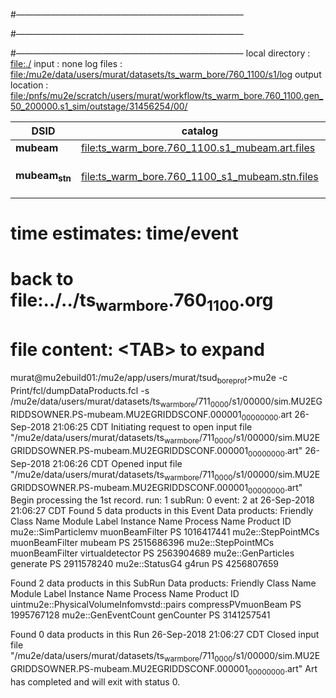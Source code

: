#------------------------------------------------------------------------------
# output of STAGE1 simulation job 
# job has 4 output streams : mubeam, extmonbeam, extmonregion, dsregion, truncated
# 250 jobs 20,000 POT each
#------------------------------------------------------------------------------
# :NPOT: 9800000
#------------------------------------------------------------------------------
 local directory  : file:./
 input            : none
 log files        : file:/mu2e/data/users/murat/datasets/ts_warm_bore/760_1100/s1/log
 output location  : file:/pnfs/mu2e/scratch/users/murat/workflow/ts_warm_bore.760_1100.gen_50_200000.s1_sim/outstage/31456254/00/

|--------------+------------------------------------------------+---------+--------+--------------------|
| DSID         | catalog                                        |   input | output | comments           |
|--------------+------------------------------------------------+---------+--------+--------------------|
| *mubeam*     | file:ts_warm_bore.760_1100.s1_mubeam.art.files | 9800000 | 291263 | in PNFS            |
| *mubeam_stn* | file:ts_warm_bore.760_1100_s1_mubeam.stn.files |         |        | STNTUPLE of mubeam |
|--------------+------------------------------------------------+---------+--------+--------------------|

* time estimates: time/event
* back to file:../../ts_warm_bore.760_1100.org


* file content: <TAB> to expand 

murat@mu2ebuild01:/mu2e/app/users/murat/tsud_bore_prof>mu2e -c Print/fcl/dumpDataProducts.fcl -s /mu2e/data/users/murat/datasets/ts_warm_bore/711_0000/s1/00000/sim.MU2EGRIDDSOWNER.PS-mubeam.MU2EGRIDDSCONF.000001_00000000.art
26-Sep-2018 21:06:25 CDT  Initiating request to open input file "/mu2e/data/users/murat/datasets/ts_warm_bore/711_0000/s1/00000/sim.MU2EGRIDDSOWNER.PS-mubeam.MU2EGRIDDSCONF.000001_00000000.art"
26-Sep-2018 21:06:26 CDT  Opened input file "/mu2e/data/users/murat/datasets/ts_warm_bore/711_0000/s1/00000/sim.MU2EGRIDDSOWNER.PS-mubeam.MU2EGRIDDSCONF.000001_00000000.art"
Begin processing the 1st record. run: 1 subRun: 0 event: 2 at 26-Sep-2018 21:06:27 CDT
Found 5 data products in this Event
Data products:
Friendly Class Name    Module Label    Instance Name  Process Name     Product ID
mu2e::SimParticlemv  muonBeamFilter                             PS  1016417441
 mu2e::StepPointMCs  muonBeamFilter           mubeam            PS  2515686396
 mu2e::StepPointMCs  muonBeamFilter  virtualdetector            PS  2563904689
 mu2e::GenParticles        generate                             PS  2911578240
     mu2e::StatusG4           g4run                             PS  4256807659

Found 2 data products in this SubRun
Data products:
                     Friendly Class Name        Module Label  Instance Name  Process Name     Product ID
uintmu2e::PhysicalVolumeInfomvstd::pairs  compressPVmuonBeam                           PS  1995767128
                     mu2e::GenEventCount          genCounter                           PS  3141257541

Found 0 data products in this Run
26-Sep-2018 21:06:27 CDT  Closed input file "/mu2e/data/users/murat/datasets/ts_warm_bore/711_0000/s1/00000/sim.MU2EGRIDDSOWNER.PS-mubeam.MU2EGRIDDSCONF.000001_00000000.art"
Art has completed and will exit with status 0.
